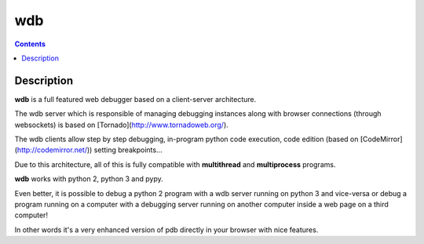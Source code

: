 ﻿

.. index::
   pair: Debug; wdb


.. _wdb:

====================
wdb
====================


.. seealso::

   - https://github.com/Kozea/wdb
   - http://www.rkblog.rk.edu.pl/w/p/debugging-python-code-browser-wdb-debugger/


.. contents::
   :depth: 3


Description
===========

**wdb** is a full featured web debugger based on a client-server architecture.

The wdb server which is responsible of managing debugging instances along with 
browser connections (through websockets) is based on [Tornado](http://www.tornadoweb.org/).

The wdb clients allow step by step debugging, in-program python code execution, 
code edition (based on [CodeMirror](http://codemirror.net/)) setting breakpoints...

Due to this architecture, all of this is fully compatible with **multithread** 
and **multiprocess** programs.

**wdb** works with python 2, python 3 and pypy.

Even better, it is possible to debug a python 2 program with a wdb server running 
on python 3 and vice-versa or debug a program running on a computer with a debugging 
server running on another computer inside a web page on a third computer!

In other words it's a very enhanced version of pdb directly in your browser with nice features.

